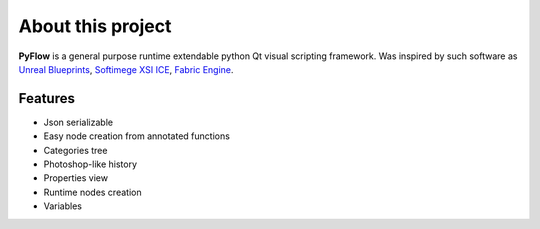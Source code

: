 About this project
==================

**PyFlow** is a general purpose runtime extendable python Qt visual scripting framework. Was inspired by such software as `Unreal Blueprints`_, `Softimege XSI ICE`_, `Fabric Engine`_.

.. _Unreal Blueprints: https://docs.unrealengine.com/en-US/Engine/Blueprints/index.html
.. _Softimege XSI ICE: https://en.wikipedia.org/wiki/Autodesk_Softimage#ICE_Interactive_Creative_Environment
.. _Fabric Engine: https://vimeo.com/121838604


Features
********

- Json serializable
- Easy node creation from annotated functions
- Categories tree
- Photoshop-like history
- Properties view
- Runtime nodes creation
- Variables
